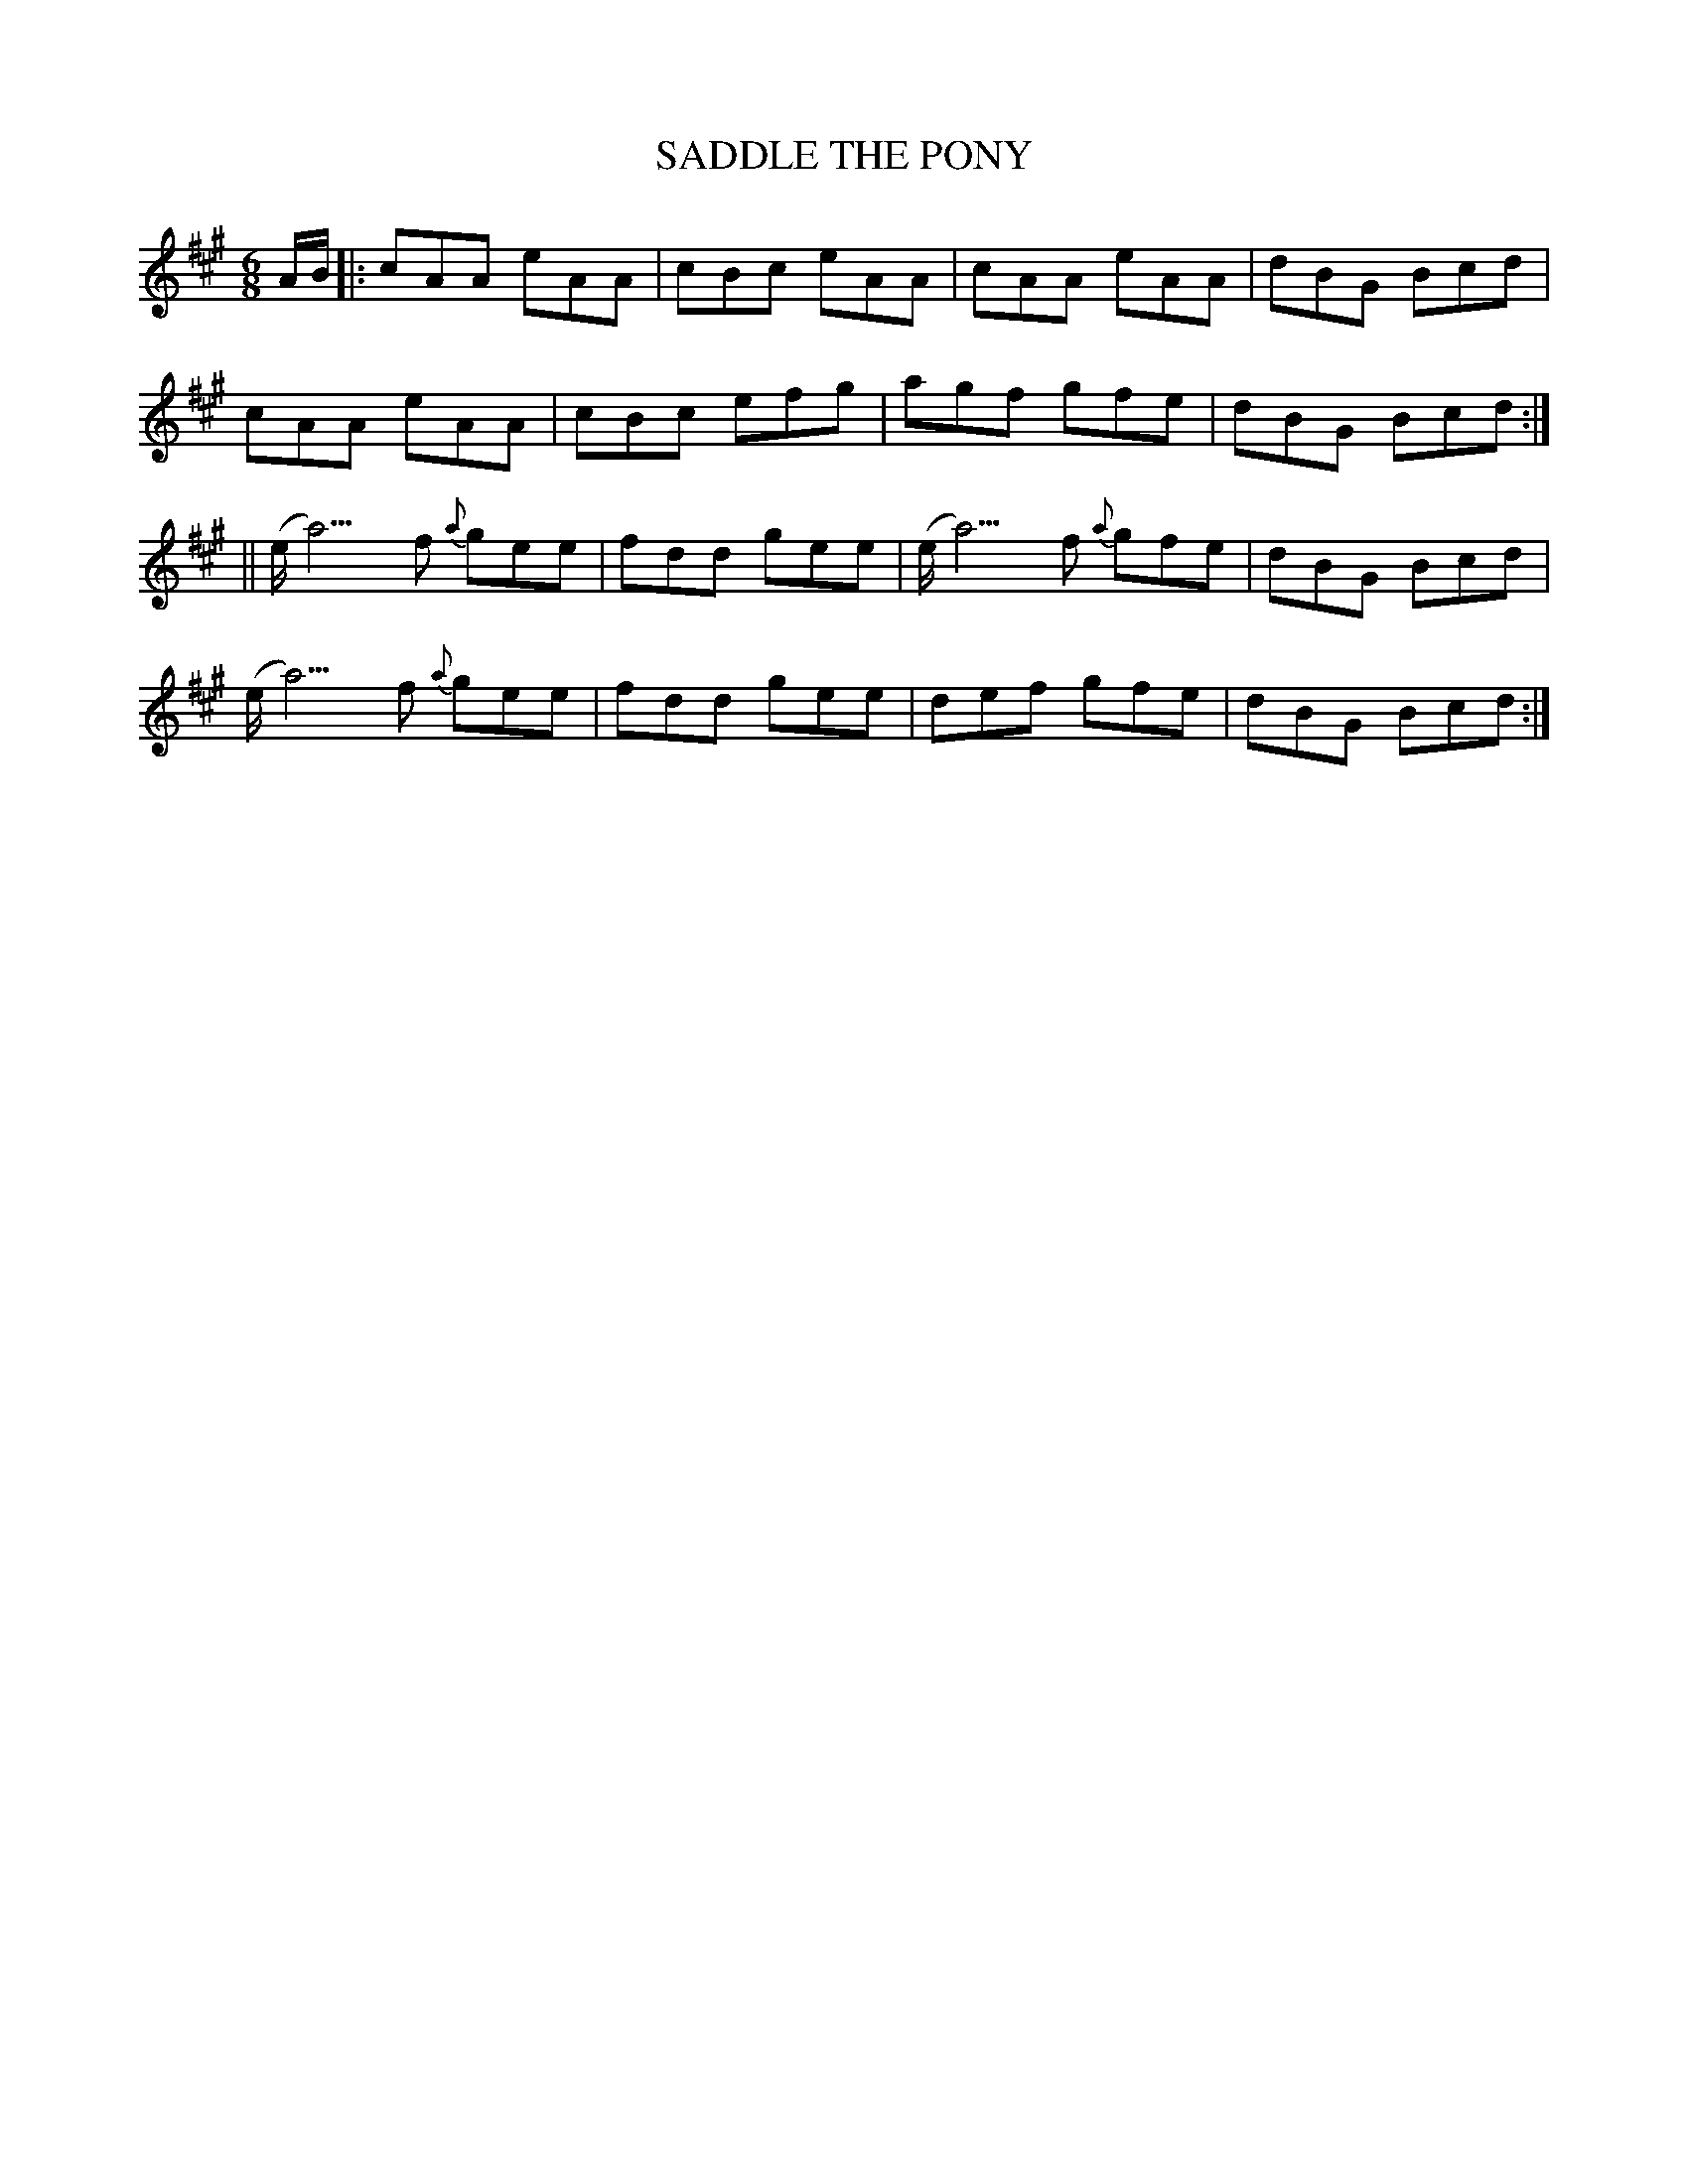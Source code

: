 X:717
T:SADDLE THE PONY
M:6/8
L:1/8
B:O'NEILL'S 717
N:"1st setting"  "collected by F. O'Neill"
K:A
A/B/ |:cAA eAA|cBc eAA|cAA eAA|dBG Bcd|
cAA eAA|cBc efg|agf gfe|dBG Bcd:|
||(e<a3)f {a}gee|fdd gee|(e<a3)f {a}gfe|dBG Bcd|
(e<a3)f {a}gee|fdd gee|def gfe|dBG Bcd:|
